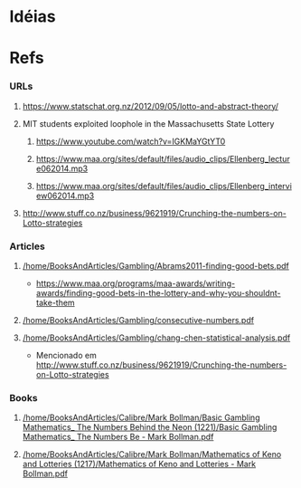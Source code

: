 
* Idéias

* Refs

*** URLs

***** https://www.statschat.org.nz/2012/09/05/lotto-and-abstract-theory/
    
***** MIT students exploited loophole in the Massachusetts State Lottery

******* https://www.youtube.com/watch?v=IGKMaYGtYT0

******* https://www.maa.org/sites/default/files/audio_clips/Ellenberg_lecture062014.mp3

******* https://www.maa.org/sites/default/files/audio_clips/Ellenberg_interview062014.mp3

***** http://www.stuff.co.nz/business/9621919/Crunching-the-numbers-on-Lotto-strategies

*** Articles

***** [[/home/BooksAndArticles/Gambling/Abrams2011-finding-good-bets.pdf]]

      + https://www.maa.org/programs/maa-awards/writing-awards/finding-good-bets-in-the-lottery-and-why-you-shouldnt-take-them
      
***** [[/home/BooksAndArticles/Gambling/consecutive-numbers.pdf]]

***** [[/home/BooksAndArticles/Gambling/chang-chen-statistical-analysis.pdf]]

      + Mencionado em http://www.stuff.co.nz/business/9621919/Crunching-the-numbers-on-Lotto-strategies

*** Books

***** [[/home/BooksAndArticles/Calibre/Mark Bollman/Basic Gambling Mathematics_ The Numbers Behind the Neon (1221)/Basic Gambling Mathematics_ The Numbers Be - Mark Bollman.pdf]]
    
***** [[/home/BooksAndArticles/Calibre/Mark Bollman/Mathematics of Keno and Lotteries (1217)/Mathematics of Keno and Lotteries - Mark Bollman.pdf]]
